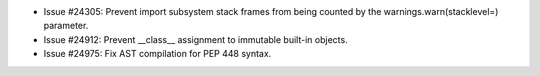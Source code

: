 - Issue #24305: Prevent import subsystem stack frames from being counted
  by the warnings.warn(stacklevel=) parameter.

- Issue #24912: Prevent __class__ assignment to immutable built-in objects.

- Issue #24975: Fix AST compilation for PEP 448 syntax.

